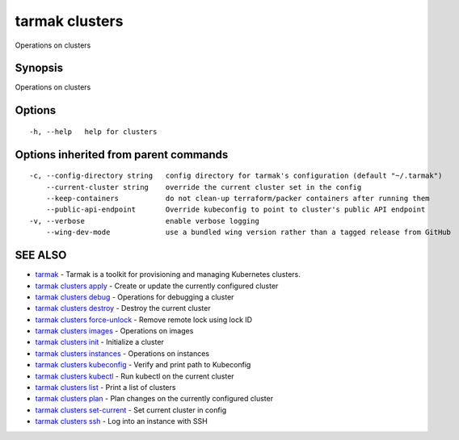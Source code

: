 .. _tarmak_clusters:

tarmak clusters
---------------

Operations on clusters

Synopsis
~~~~~~~~


Operations on clusters

Options
~~~~~~~

::

  -h, --help   help for clusters

Options inherited from parent commands
~~~~~~~~~~~~~~~~~~~~~~~~~~~~~~~~~~~~~~

::

  -c, --config-directory string   config directory for tarmak's configuration (default "~/.tarmak")
      --current-cluster string    override the current cluster set in the config
      --keep-containers           do not clean-up terraform/packer containers after running them
      --public-api-endpoint       Override kubeconfig to point to cluster's public API endpoint
  -v, --verbose                   enable verbose logging
      --wing-dev-mode             use a bundled wing version rather than a tagged release from GitHub

SEE ALSO
~~~~~~~~

* `tarmak <tarmak.html>`_ 	 - Tarmak is a toolkit for provisioning and managing Kubernetes clusters.
* `tarmak clusters apply <tarmak_clusters_apply.html>`_ 	 - Create or update the currently configured cluster
* `tarmak clusters debug <tarmak_clusters_debug.html>`_ 	 - Operations for debugging a cluster
* `tarmak clusters destroy <tarmak_clusters_destroy.html>`_ 	 - Destroy the current cluster
* `tarmak clusters force-unlock <tarmak_clusters_force-unlock.html>`_ 	 - Remove remote lock using lock ID
* `tarmak clusters images <tarmak_clusters_images.html>`_ 	 - Operations on images
* `tarmak clusters init <tarmak_clusters_init.html>`_ 	 - Initialize a cluster
* `tarmak clusters instances <tarmak_clusters_instances.html>`_ 	 - Operations on instances
* `tarmak clusters kubeconfig <tarmak_clusters_kubeconfig.html>`_ 	 - Verify and print path to Kubeconfig
* `tarmak clusters kubectl <tarmak_clusters_kubectl.html>`_ 	 - Run kubectl on the current cluster
* `tarmak clusters list <tarmak_clusters_list.html>`_ 	 - Print a list of clusters
* `tarmak clusters plan <tarmak_clusters_plan.html>`_ 	 - Plan changes on the currently configured cluster
* `tarmak clusters set-current <tarmak_clusters_set-current.html>`_ 	 - Set current cluster in config
* `tarmak clusters ssh <tarmak_clusters_ssh.html>`_ 	 - Log into an instance with SSH

